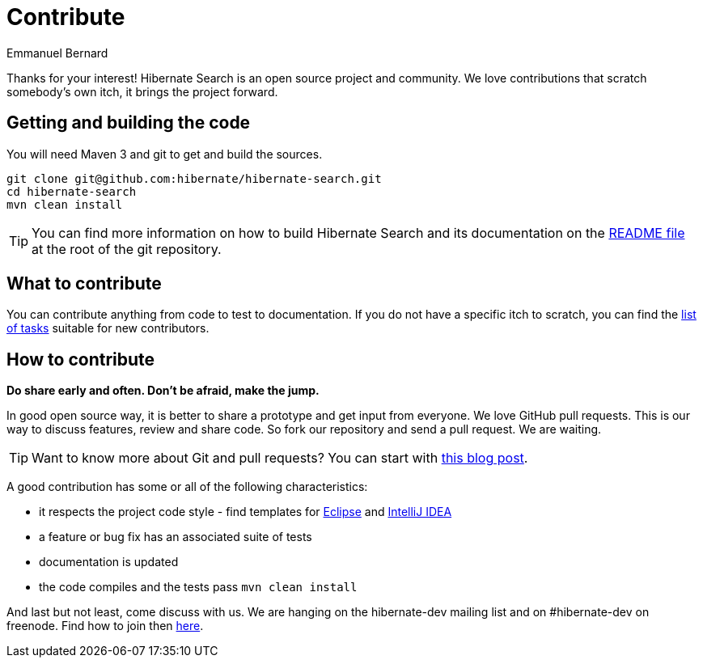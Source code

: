 = Contribute
Emmanuel Bernard
:awestruct-layout: project-contribute
:awestruct-project: search

Thanks for your interest! Hibernate Search is an open source project and community.
We love contributions that scratch somebody's own itch, it brings the project forward.

== Getting and building the code

You will need Maven 3 and git to get and build the sources.

[source]
----
git clone git@github.com:hibernate/hibernate-search.git
cd hibernate-search
mvn clean install
----

TIP: You can find more information on how to build Hibernate Search and its documentation on the https://github.com/hibernate/hibernate-search/blob/master/README.md[README file] at the root of the git repository.

== What to contribute

You can contribute anything from code to test to documentation.
If you do not have a specific itch to scratch, you can find the https://hibernate.atlassian.net/issues/?jql=project%20%3D%20HSEARCH%20AND%20status%20in%20(Open%2C%20Reopened%2C%20%22Awaiting%20Test%20Case%22)%20AND%20%22Suitable%20for%20new%20contributors%22%20%3D%20%22Yes%2C%20likely%22%20ORDER%20BY%20updated%20DESC[list of tasks] suitable for new contributors.

== How to contribute

*Do share early and often. Don't be afraid, make the jump.*

In good open source way, it is better to share a prototype and get input from everyone.
We love GitHub pull requests. This is our way to discuss features, review and share code.
So fork our repository and send a pull request. We are waiting.

[TIP]
====
Want to know more about Git and pull requests?
You can start with http://in.relation.to/2010/10/13/hibernate-moves-to-git-git-tips-and-tricks/[this blog post].
====

A good contribution has some or all of the following characteristics:

* it respects the project code style - find templates for https://community.jboss.org/docs/DOC-16649[Eclipse] and https://community.jboss.org/docs/DOC-15468[IntelliJ IDEA]
* a feature or bug fix has an associated suite of tests
* documentation is updated
* the code compiles and the tests pass `mvn clean install`

And last but not least, come discuss with us.
We are hanging on the hibernate-dev mailing list and on #hibernate-dev on freenode.
Find how to join then link:/community/#contribute[here].

